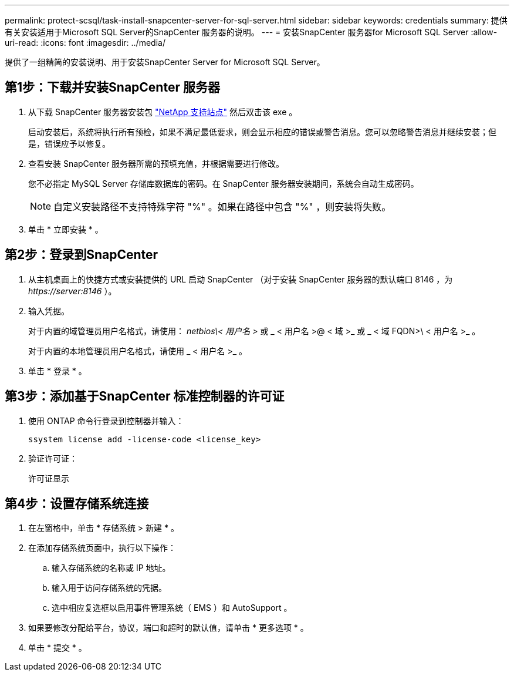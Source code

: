---
permalink: protect-scsql/task-install-snapcenter-server-for-sql-server.html 
sidebar: sidebar 
keywords: credentials 
summary: 提供有关安装适用于Microsoft SQL Server的SnapCenter 服务器的说明。 
---
= 安装SnapCenter 服务器for Microsoft SQL Server
:allow-uri-read: 
:icons: font
:imagesdir: ../media/


[role="lead"]
提供了一组精简的安装说明、用于安装SnapCenter Server for Microsoft SQL Server。



== 第1步：下载并安装SnapCenter 服务器

. 从下载 SnapCenter 服务器安装包 https://mysupport.netapp.com/site/products/all/details/snapcenter/downloads-tab["NetApp 支持站点"^] 然后双击该 exe 。
+
启动安装后，系统将执行所有预检，如果不满足最低要求，则会显示相应的错误或警告消息。您可以忽略警告消息并继续安装；但是，错误应予以修复。

. 查看安装 SnapCenter 服务器所需的预填充值，并根据需要进行修改。
+
您不必指定 MySQL Server 存储库数据库的密码。在 SnapCenter 服务器安装期间，系统会自动生成密码。

+

NOTE: 自定义安装路径不支持特殊字符 "%" 。如果在路径中包含 "%" ，则安装将失败。

. 单击 * 立即安装 * 。




== 第2步：登录到SnapCenter

. 从主机桌面上的快捷方式或安装提供的 URL 启动 SnapCenter （对于安装 SnapCenter 服务器的默认端口 8146 ，为 _\https://server:8146_ ）。
. 输入凭据。
+
对于内置的域管理员用户名格式，请使用： _netbios\< 用户名 >_ 或 _ < 用户名 >@ < 域 >_ 或 _ < 域 FQDN>\ < 用户名 >_ 。

+
对于内置的本地管理员用户名格式，请使用 _ < 用户名 >_ 。

. 单击 * 登录 * 。




== 第3步：添加基于SnapCenter 标准控制器的许可证

. 使用 ONTAP 命令行登录到控制器并输入：
+
`ssystem license add -license-code <license_key>`

. 验证许可证：
+
`许可证显示`





== 第4步：设置存储系统连接

. 在左窗格中，单击 * 存储系统 > 新建 * 。
. 在添加存储系统页面中，执行以下操作：
+
.. 输入存储系统的名称或 IP 地址。
.. 输入用于访问存储系统的凭据。
.. 选中相应复选框以启用事件管理系统（ EMS ）和 AutoSupport 。


. 如果要修改分配给平台，协议，端口和超时的默认值，请单击 * 更多选项 * 。
. 单击 * 提交 * 。

